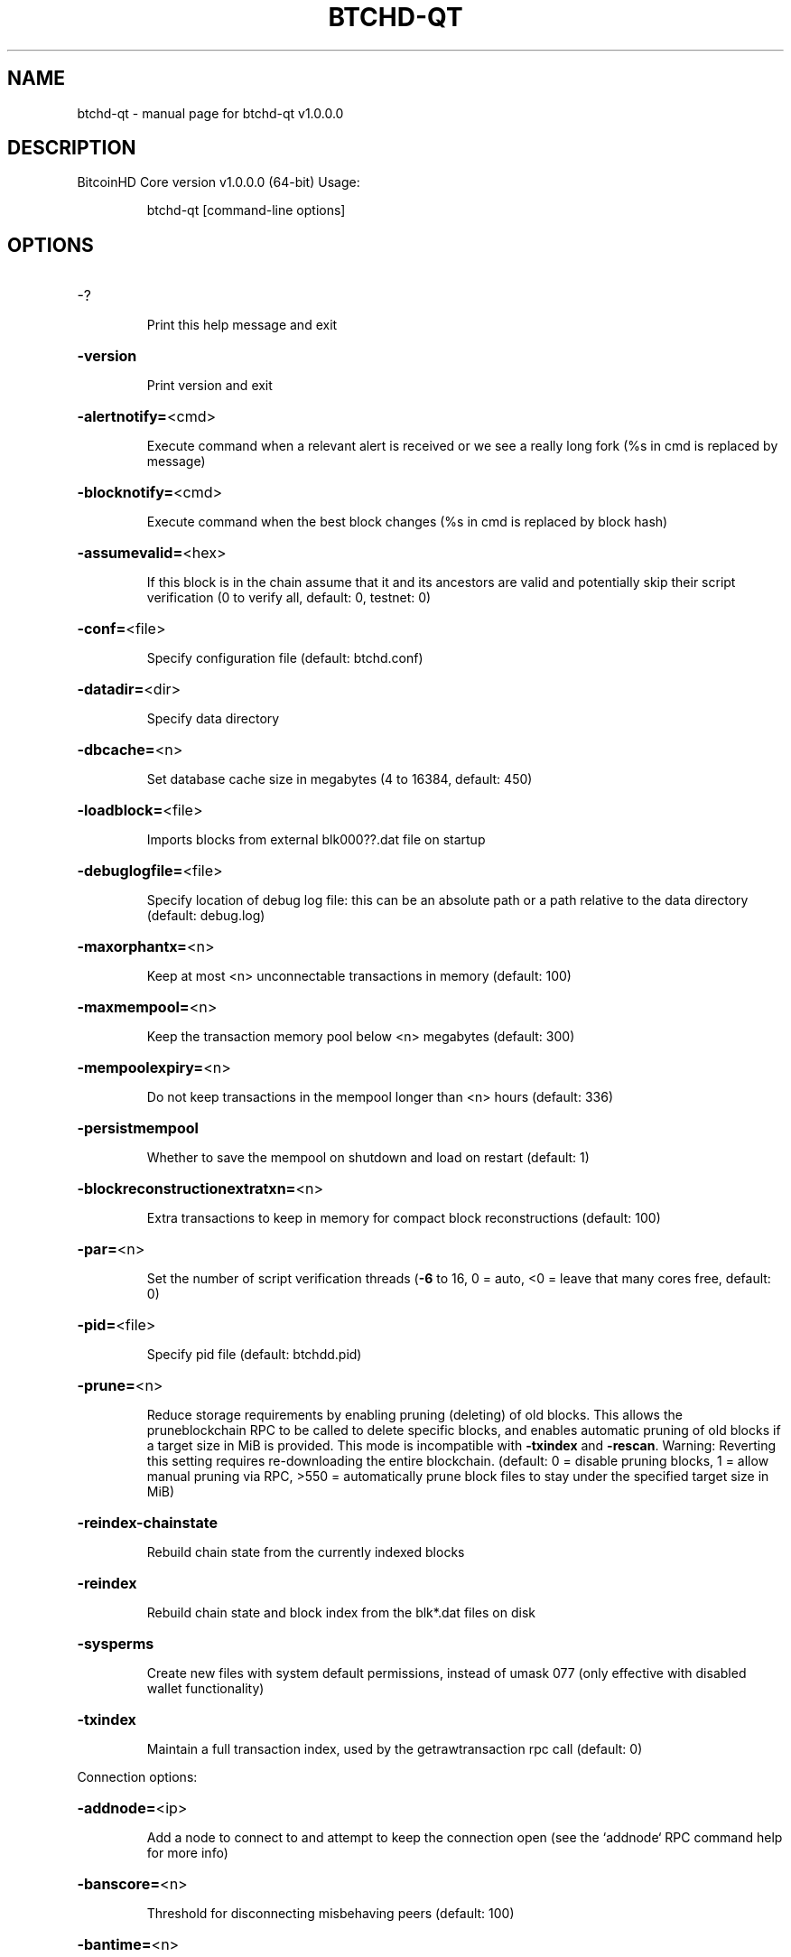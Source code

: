 .\" DO NOT MODIFY THIS FILE!  It was generated by help2man 1.47.3.
.TH BTCHD-QT "1" "January 2018" "btchd-qt v1.0.0.0" "User Commands"
.SH NAME
btchd-qt \- manual page for btchd-qt v1.0.0.0
.SH DESCRIPTION
BitcoinHD Core version v1.0.0.0 (64\-bit)
Usage:
.IP
btchd\-qt [command\-line options]
.SH OPTIONS
.HP
\-?
.IP
Print this help message and exit
.HP
\fB\-version\fR
.IP
Print version and exit
.HP
\fB\-alertnotify=\fR<cmd>
.IP
Execute command when a relevant alert is received or we see a really
long fork (%s in cmd is replaced by message)
.HP
\fB\-blocknotify=\fR<cmd>
.IP
Execute command when the best block changes (%s in cmd is replaced by
block hash)
.HP
\fB\-assumevalid=\fR<hex>
.IP
If this block is in the chain assume that it and its ancestors are valid
and potentially skip their script verification (0 to verify all,
default:
0,
testnet:
0)
.HP
\fB\-conf=\fR<file>
.IP
Specify configuration file (default: btchd.conf)
.HP
\fB\-datadir=\fR<dir>
.IP
Specify data directory
.HP
\fB\-dbcache=\fR<n>
.IP
Set database cache size in megabytes (4 to 16384, default: 450)
.HP
\fB\-loadblock=\fR<file>
.IP
Imports blocks from external blk000??.dat file on startup
.HP
\fB\-debuglogfile=\fR<file>
.IP
Specify location of debug log file: this can be an absolute path or a
path relative to the data directory (default: debug.log)
.HP
\fB\-maxorphantx=\fR<n>
.IP
Keep at most <n> unconnectable transactions in memory (default: 100)
.HP
\fB\-maxmempool=\fR<n>
.IP
Keep the transaction memory pool below <n> megabytes (default: 300)
.HP
\fB\-mempoolexpiry=\fR<n>
.IP
Do not keep transactions in the mempool longer than <n> hours (default:
336)
.HP
\fB\-persistmempool\fR
.IP
Whether to save the mempool on shutdown and load on restart (default: 1)
.HP
\fB\-blockreconstructionextratxn=\fR<n>
.IP
Extra transactions to keep in memory for compact block reconstructions
(default: 100)
.HP
\fB\-par=\fR<n>
.IP
Set the number of script verification threads (\fB\-6\fR to 16, 0 = auto, <0 =
leave that many cores free, default: 0)
.HP
\fB\-pid=\fR<file>
.IP
Specify pid file (default: btchdd.pid)
.HP
\fB\-prune=\fR<n>
.IP
Reduce storage requirements by enabling pruning (deleting) of old
blocks. This allows the pruneblockchain RPC to be called to
delete specific blocks, and enables automatic pruning of old
blocks if a target size in MiB is provided. This mode is
incompatible with \fB\-txindex\fR and \fB\-rescan\fR. Warning: Reverting this
setting requires re\-downloading the entire blockchain. (default:
0 = disable pruning blocks, 1 = allow manual pruning via RPC,
>550 = automatically prune block files to stay under the
specified target size in MiB)
.HP
\fB\-reindex\-chainstate\fR
.IP
Rebuild chain state from the currently indexed blocks
.HP
\fB\-reindex\fR
.IP
Rebuild chain state and block index from the blk*.dat files on disk
.HP
\fB\-sysperms\fR
.IP
Create new files with system default permissions, instead of umask 077
(only effective with disabled wallet functionality)
.HP
\fB\-txindex\fR
.IP
Maintain a full transaction index, used by the getrawtransaction rpc
call (default: 0)
.PP
Connection options:
.HP
\fB\-addnode=\fR<ip>
.IP
Add a node to connect to and attempt to keep the connection open (see
the `addnode` RPC command help for more info)
.HP
\fB\-banscore=\fR<n>
.IP
Threshold for disconnecting misbehaving peers (default: 100)
.HP
\fB\-bantime=\fR<n>
.IP
Number of seconds to keep misbehaving peers from reconnecting (default:
86400)
.HP
\fB\-bind=\fR<addr>
.IP
Bind to given address and always listen on it. Use [host]:port notation
for IPv6
.HP
\fB\-connect=\fR<ip>
.IP
Connect only to the specified node(s); \fB\-connect\fR=\fI\,0\/\fR disables automatic
connections (the rules for this peer are the same as for
\fB\-addnode\fR)
.HP
\fB\-discover\fR
.IP
Discover own IP addresses (default: 1 when listening and no \fB\-externalip\fR
or \fB\-proxy\fR)
.HP
\fB\-dns\fR
.IP
Allow DNS lookups for \fB\-addnode\fR, \fB\-seednode\fR and \fB\-connect\fR (default: 1)
.HP
\fB\-dnsseed\fR
.IP
Query for peer addresses via DNS lookup, if low on addresses (default: 1
unless \fB\-connect\fR used)
.HP
\fB\-externalip=\fR<ip>
.IP
Specify your own public address
.HP
\fB\-forcednsseed\fR
.IP
Always query for peer addresses via DNS lookup (default: 0)
.HP
\fB\-listen\fR
.IP
Accept connections from outside (default: 1 if no \fB\-proxy\fR or \fB\-connect\fR)
.HP
\fB\-listenonion\fR
.IP
Automatically create Tor hidden service (default: 1)
.HP
\fB\-maxconnections=\fR<n>
.IP
Maintain at most <n> connections to peers (default: 125)
.HP
\fB\-maxreceivebuffer=\fR<n>
.IP
Maximum per\-connection receive buffer, <n>*1000 bytes (default: 5000)
.HP
\fB\-maxsendbuffer=\fR<n>
.IP
Maximum per\-connection send buffer, <n>*1000 bytes (default: 1000)
.HP
\fB\-maxtimeadjustment\fR
.IP
Maximum allowed median peer time offset adjustment. Local perspective of
time may be influenced by peers forward or backward by this
amount. (default: 4200 seconds)
.HP
\fB\-onion=\fR<ip:port>
.IP
Use separate SOCKS5 proxy to reach peers via Tor hidden services
(default: \fB\-proxy\fR)
.HP
\fB\-onlynet=\fR<net>
.IP
Only connect to nodes in network <net> (ipv4, ipv6 or onion)
.HP
\fB\-permitbaremultisig\fR
.IP
Relay non\-P2SH multisig (default: 1)
.HP
\fB\-peerbloomfilters\fR
.IP
Support filtering of blocks and transaction with bloom filters (default:
1)
.HP
\fB\-port=\fR<port>
.IP
Listen for connections on <port> (default: 8833 or testnet: 18833)
.HP
\fB\-proxy=\fR<ip:port>
.IP
Connect through SOCKS5 proxy
.HP
\fB\-proxyrandomize\fR
.IP
Randomize credentials for every proxy connection. This enables Tor
stream isolation (default: 1)
.HP
\fB\-seednode=\fR<ip>
.IP
Connect to a node to retrieve peer addresses, and disconnect
.HP
\fB\-timeout=\fR<n>
.IP
Specify connection timeout in milliseconds (minimum: 1, default: 5000)
.HP
\fB\-torcontrol=\fR<ip>:<port>
.IP
Tor control port to use if onion listening enabled (default:
127.0.0.1:9051)
.HP
\fB\-torpassword=\fR<pass>
.IP
Tor control port password (default: empty)
.HP
\fB\-upnp\fR
.IP
Use UPnP to map the listening port (default: 0)
.HP
\fB\-whitebind=\fR<addr>
.IP
Bind to given address and whitelist peers connecting to it. Use
[host]:port notation for IPv6
.HP
\fB\-whitelist=\fR<IP address or network>
.IP
Whitelist peers connecting from the given IP address (e.g. 1.2.3.4) or
CIDR notated network (e.g. 1.2.3.0/24). Can be specified multiple
times. Whitelisted peers cannot be DoS banned and their
transactions are always relayed, even if they are already in the
mempool, useful e.g. for a gateway
.HP
\fB\-maxuploadtarget=\fR<n>
.IP
Tries to keep outbound traffic under the given target (in MiB per 24h),
0 = no limit (default: 0)
.PP
Wallet options:
.HP
\fB\-addresstype\fR
.IP
What type of addresses to use ("legacy", "p2sh\-segwit", or "bech32",
default: "p2sh\-segwit")
.HP
\fB\-changetype\fR
.IP
What type of change to use ("legacy", "p2sh\-segwit", or "bech32").
Default is same as \fB\-addresstype\fR, except when
\fB\-addresstype\fR=\fI\,p2sh\-segwit\/\fR a native segwit output is used when
sending to a native segwit address)
.HP
\fB\-disablewallet\fR
.IP
Do not load the wallet and disable wallet RPC calls
.HP
\fB\-keypool=\fR<n>
.IP
Set key pool size to <n> (default: 1000)
.HP
\fB\-fallbackfee=\fR<amt>
.IP
A fee rate (in BTC/kB) that will be used when fee estimation has
insufficient data (default: 0.0002)
.HP
\fB\-discardfee=\fR<amt>
.IP
The fee rate (in BTC/kB) that indicates your tolerance for discarding
change by adding it to the fee (default: 0.0001). Note: An output
is discarded if it is dust at this rate, but we will always
discard up to the dust relay fee and a discard fee above that is
limited by the fee estimate for the longest target
.HP
\fB\-mintxfee=\fR<amt>
.IP
Fees (in BTC/kB) smaller than this are considered zero fee for
transaction creation (default: 0.00001)
.HP
\fB\-paytxfee=\fR<amt>
.IP
Fee (in BTC/kB) to add to transactions you send (default: 0.00)
.HP
\fB\-rescan\fR
.IP
Rescan the block chain for missing wallet transactions on startup
.HP
\fB\-salvagewallet\fR
.IP
Attempt to recover private keys from a corrupt wallet on startup
.HP
\fB\-spendzeroconfchange\fR
.IP
Spend unconfirmed change when sending transactions (default: 1)
.HP
\fB\-txconfirmtarget=\fR<n>
.IP
If paytxfee is not set, include enough fee so transactions begin
confirmation on average within n blocks (default: 6)
.HP
\fB\-walletrbf\fR
.IP
Send transactions with full\-RBF opt\-in enabled (RPC only, default: 0)
.HP
\fB\-upgradewallet\fR
.IP
Upgrade wallet to latest format on startup
.HP
\fB\-wallet=\fR<file>
.IP
Specify wallet file (within data directory) (default: wallet.dat)
.HP
\fB\-walletbroadcast\fR
.IP
Make the wallet broadcast transactions (default: 1)
.HP
\fB\-walletdir=\fR<dir>
.IP
Specify directory to hold wallets (default: <datadir>/wallets if it
exists, otherwise <datadir>)
.HP
\fB\-walletnotify=\fR<cmd>
.IP
Execute command when a wallet transaction changes (%s in cmd is replaced
by TxID)
.HP
\fB\-zapwallettxes=\fR<mode>
.IP
Delete all wallet transactions and only recover those parts of the
blockchain through \fB\-rescan\fR on startup (1 = keep tx meta data e.g.
account owner and payment request information, 2 = drop tx meta
data)
.PP
ZeroMQ notification options:
.HP
\fB\-zmqpubhashblock=\fR<address>
.IP
Enable publish hash block in <address>
.HP
\fB\-zmqpubhashtx=\fR<address>
.IP
Enable publish hash transaction in <address>
.HP
\fB\-zmqpubrawblock=\fR<address>
.IP
Enable publish raw block in <address>
.HP
\fB\-zmqpubrawtx=\fR<address>
.IP
Enable publish raw transaction in <address>
.PP
Debugging/Testing options:
.HP
\fB\-uacomment=\fR<cmt>
.IP
Append comment to the user agent string
.HP
\fB\-debug=\fR<category>
.IP
Output debugging information (default: 0, supplying <category> is
optional). If <category> is not supplied or if <category> = 1,
output all debugging information. <category> can be: net, tor,
mempool, http, bench, zmq, db, rpc, estimatefee, addrman,
selectcoins, reindex, cmpctblock, rand, prune, proxy, mempoolrej,
libevent, coindb, qt, leveldb.
.HP
\fB\-debugexclude=\fR<category>
.IP
Exclude debugging information for a category. Can be used in conjunction
with \fB\-debug\fR=\fI\,1\/\fR to output debug logs for all categories except one
or more specified categories.
.HP
\fB\-help\-debug\fR
.IP
Show all debugging options (usage: \fB\-\-help\fR \fB\-help\-debug\fR)
.HP
\fB\-logips\fR
.IP
Include IP addresses in debug output (default: 0)
.HP
\fB\-logtimestamps\fR
.IP
Prepend debug output with timestamp (default: 1)
.HP
\fB\-maxtxfee=\fR<amt>
.IP
Maximum total fees (in BTC) to use in a single wallet transaction or raw
transaction; setting this too low may abort large transactions
(default: 0.10)
.HP
\fB\-printtoconsole\fR
.IP
Send trace/debug info to console instead of debug.log file
.HP
\fB\-shrinkdebugfile\fR
.IP
Shrink debug.log file on client startup (default: 1 when no \fB\-debug\fR)
.PP
Chain selection options:
.HP
\fB\-testnet\fR
.IP
Use the test chain
.PP
Node relay options:
.HP
\fB\-bytespersigop\fR
.IP
Equivalent bytes per sigop in transactions for relay and mining
(default: 20)
.HP
\fB\-datacarrier\fR
.IP
Relay and mine data carrier transactions (default: 1)
.HP
\fB\-datacarriersize\fR
.IP
Maximum size of data in data carrier transactions we relay and mine
(default: 83)
.HP
\fB\-mempoolreplacement\fR
.IP
Enable transaction replacement in the memory pool (default: 1)
.HP
\fB\-minrelaytxfee=\fR<amt>
.IP
Fees (in BTC/kB) smaller than this are considered zero fee for relaying,
mining and transaction creation (default: 0.00001)
.HP
\fB\-whitelistrelay\fR
.IP
Accept relayed transactions received from whitelisted peers even when
not relaying transactions (default: 1)
.HP
\fB\-whitelistforcerelay\fR
.IP
Force relay of transactions from whitelisted peers even if they violate
local relay policy (default: 1)
.PP
Block creation options:
.HP
\fB\-blockmaxweight=\fR<n>
.IP
Set maximum BIP141 block weight (default: 3996000)
.HP
\fB\-blockmaxsize=\fR<n>
.IP
Set maximum BIP141 block weight to this * 4. Deprecated, use
blockmaxweight
.HP
\fB\-blockmintxfee=\fR<amt>
.IP
Set lowest fee rate (in BTC/kB) for transactions to be included in block
creation. (default: 0.00001)
.PP
RPC server options:
.HP
\fB\-server\fR
.IP
Accept command line and JSON\-RPC commands
.HP
\fB\-rest\fR
.IP
Accept public REST requests (default: 0)
.HP
\fB\-rpcbind=\fR<addr>[:port]
.IP
Bind to given address to listen for JSON\-RPC connections. This option is
ignored unless \fB\-rpcallowip\fR is also passed. Port is optional and
overrides \fB\-rpcport\fR. Use [host]:port notation for IPv6. This
option can be specified multiple times (default: 127.0.0.1 and
::1 i.e., localhost, or if \fB\-rpcallowip\fR has been specified,
0.0.0.0 and :: i.e., all addresses)
.HP
\fB\-rpccookiefile=\fR<loc>
.IP
Location of the auth cookie (default: data dir)
.HP
\fB\-rpcuser=\fR<user>
.IP
Username for JSON\-RPC connections
.HP
\fB\-rpcpassword=\fR<pw>
.IP
Password for JSON\-RPC connections
.HP
\fB\-rpcauth=\fR<userpw>
.IP
Username and hashed password for JSON\-RPC connections. The field
<userpw> comes in the format: <USERNAME>:<SALT>$<HASH>. A
canonical python script is included in share/rpcuser. The client
then connects normally using the
rpcuser=<USERNAME>/rpcpassword=<PASSWORD> pair of arguments. This
option can be specified multiple times
.HP
\fB\-rpcport=\fR<port>
.IP
Listen for JSON\-RPC connections on <port> (default: 8732 or testnet:
18732)
.HP
\fB\-rpcallowip=\fR<ip>
.IP
Allow JSON\-RPC connections from specified source. Valid for <ip> are a
single IP (e.g. 1.2.3.4), a network/netmask (e.g.
1.2.3.4/255.255.255.0) or a network/CIDR (e.g. 1.2.3.4/24). This
option can be specified multiple times
.HP
\fB\-rpcserialversion\fR
.IP
Sets the serialization of raw transaction or block hex returned in
non\-verbose mode, non\-segwit(0) or segwit(1) (default: 1)
.HP
\fB\-rpcthreads=\fR<n>
.IP
Set the number of threads to service RPC calls (default: 4)
.PP
UI Options:
.HP
\fB\-choosedatadir\fR
.IP
Choose data directory on startup (default: 0)
.HP
\fB\-lang=\fR<lang>
.IP
Set language, for example "de_DE" (default: system locale)
.HP
\fB\-min\fR
.IP
Start minimized
.HP
\fB\-rootcertificates=\fR<file>
.IP
Set SSL root certificates for payment request (default: \fB\-system\-\fR)
.HP
\fB\-splash\fR
.IP
Show splash screen on startup (default: 1)
.HP
\fB\-resetguisettings\fR
.IP
Reset all settings changed in the GUI
.SH COPYRIGHT
Copyright (C) 2009-2018 The Bitcoin Core developers
Copyright (C) 2017-2018 The BitcoinHD Core developers

Please contribute if you find BitcoinHD Core useful. Visit
<http://btchd.org> for further information about the software.
The source code is available from <https://github.com/btchd/btchd>.

This is experimental software.
Distributed under the MIT software license, see the accompanying file COPYING
or <https://opensource.org/licenses/MIT>

This product includes software developed by the OpenSSL Project for use in the
OpenSSL Toolkit <https://www.openssl.org> and cryptographic software written by
Eric Young and UPnP software written by Thomas Bernard and SQLite
Project <https://sqlite.org>.
